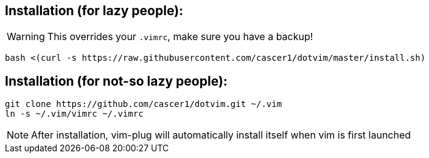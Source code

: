 == Installation (for lazy people):
WARNING: This overrides your `.vimrc`, make sure you have a backup!

    bash <(curl -s https://raw.githubusercontent.com/cascer1/dotvim/master/install.sh)

== Installation (for not-so lazy people):

    git clone https://github.com/cascer1/dotvim.git ~/.vim
    ln -s ~/.vim/vimrc ~/.vimrc

NOTE: After installation, vim-plug will automatically install itself when vim is first launched
